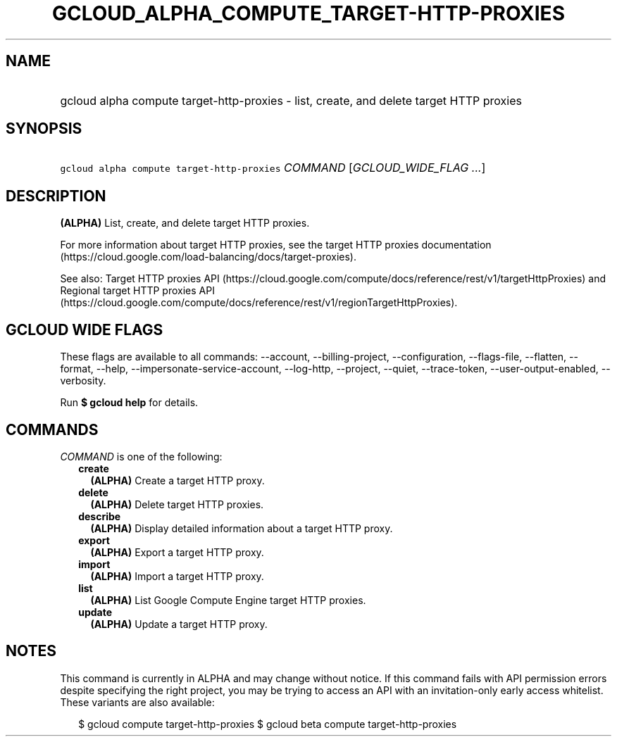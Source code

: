 
.TH "GCLOUD_ALPHA_COMPUTE_TARGET\-HTTP\-PROXIES" 1



.SH "NAME"
.HP
gcloud alpha compute target\-http\-proxies \- list, create, and delete target HTTP proxies



.SH "SYNOPSIS"
.HP
\f5gcloud alpha compute target\-http\-proxies\fR \fICOMMAND\fR [\fIGCLOUD_WIDE_FLAG\ ...\fR]



.SH "DESCRIPTION"

\fB(ALPHA)\fR List, create, and delete target HTTP proxies.

For more information about target HTTP proxies, see the target HTTP proxies
documentation (https://cloud.google.com/load\-balancing/docs/target\-proxies).

See also: Target HTTP proxies API
(https://cloud.google.com/compute/docs/reference/rest/v1/targetHttpProxies) and
Regional target HTTP proxies API
(https://cloud.google.com/compute/docs/reference/rest/v1/regionTargetHttpProxies).



.SH "GCLOUD WIDE FLAGS"

These flags are available to all commands: \-\-account, \-\-billing\-project,
\-\-configuration, \-\-flags\-file, \-\-flatten, \-\-format, \-\-help,
\-\-impersonate\-service\-account, \-\-log\-http, \-\-project, \-\-quiet,
\-\-trace\-token, \-\-user\-output\-enabled, \-\-verbosity.

Run \fB$ gcloud help\fR for details.



.SH "COMMANDS"

\f5\fICOMMAND\fR\fR is one of the following:

.RS 2m
.TP 2m
\fBcreate\fR
\fB(ALPHA)\fR Create a target HTTP proxy.

.TP 2m
\fBdelete\fR
\fB(ALPHA)\fR Delete target HTTP proxies.

.TP 2m
\fBdescribe\fR
\fB(ALPHA)\fR Display detailed information about a target HTTP proxy.

.TP 2m
\fBexport\fR
\fB(ALPHA)\fR Export a target HTTP proxy.

.TP 2m
\fBimport\fR
\fB(ALPHA)\fR Import a target HTTP proxy.

.TP 2m
\fBlist\fR
\fB(ALPHA)\fR List Google Compute Engine target HTTP proxies.

.TP 2m
\fBupdate\fR
\fB(ALPHA)\fR Update a target HTTP proxy.


.RE
.sp

.SH "NOTES"

This command is currently in ALPHA and may change without notice. If this
command fails with API permission errors despite specifying the right project,
you may be trying to access an API with an invitation\-only early access
whitelist. These variants are also available:

.RS 2m
$ gcloud compute target\-http\-proxies
$ gcloud beta compute target\-http\-proxies
.RE

